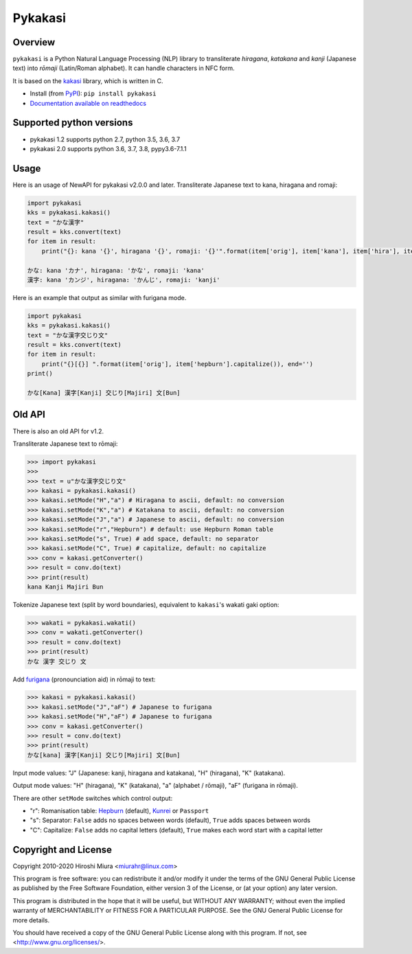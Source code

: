 ========
Pykakasi
========


Overview
========

.. image:: https://readthedocs.org/projects/pykakasi/badge/?version=latest
   :target: https://pykakasi.readthedocs.io/en/latest/?badge=latest
   :alt: Documentation Status

.. image:: https://badge.fury.io/py/pykakasi.png
   :target: http://badge.fury.io/py/Pykakasi
   :alt: PyPI version

.. image:: https://travis-ci.org/miurahr/pykakasi.svg?branch=master
   :target: https://travis-ci.org/miurahr/pykakasi
   :alt: Travis-CI

.. image:: https://dev.azure.com/miurahr/github/_apis/build/status/miurahr.pykakasi?branchName=master
   :target: https://dev.azure.com/miurahr/github/_build?definitionId=13&branchName=master
   :alt: Azure-Pipelines

.. image:: https://coveralls.io/repos/miurahr/pykakasi/badge.svg?branch=master
   :target: https://coveralls.io/r/miurahr/pykakasi?branch=master
   :alt: Coverage status


``pykakasi`` is a Python Natural Language Processing (NLP) library to transliterate *hiragana*, *katakana* and *kanji* (Japanese text) into *rōmaji* (Latin/Roman alphabet). It can handle characters in NFC form.

It is based on the `kakasi`_ library, which is written in C.

* Install (from `PyPI`_): ``pip install pykakasi``
* `Documentation available on readthedocs`_

.. _`PyPI`: https://pypi.org/project/pykakasi/
.. _`kakasi`: http://kakasi.namazu.org/
.. _`Documentation available on readthedocs`: https://pykakasi.readthedocs.io/en/latest/index.html


Supported python versions
=========================

* pykakasi 1.2 supports python 2.7, python 3.5, 3.6, 3.7

* pykakasi 2.0 supports python 3.6, 3.7, 3.8, pypy3.6-7.1.1

Usage
=====

Here is an usage of NewAPI for pykakasi v2.0.0 and later.
Transliterate Japanese text to kana, hiragana and romaji:

.. code-block:: pycon

    import pykakasi
    kks = pykakasi.kakasi()
    text = "かな漢字"
    result = kks.convert(text)
    for item in result:
        print("{}: kana '{}', hiragana '{}', romaji: '{}'".format(item['orig'], item['kana'], item['hira'], item['hepburn']))

    かな: kana 'カナ', hiragana: 'かな', romaji: 'kana'
    漢字: kana 'カンジ', hiragana: 'かんじ', romaji: 'kanji'


Here is an example that output as similar with furigana mode.

.. code-block:: pycon

    import pykakasi
    kks = pykakasi.kakasi()
    text = "かな漢字交じり文"
    result = kks.convert(text)
    for item in result:
        print("{}[{}] ".format(item['orig'], item['hepburn'].capitalize()), end='')
    print()

    かな[Kana] 漢字[Kanji] 交じり[Majiri] 文[Bun]


Old API
=======

There is also an old API for v1.2.

Transliterate Japanese text to rōmaji:

.. code-block:: pycon

    >>> import pykakasi
    >>>
    >>> text = u"かな漢字交じり文"
    >>> kakasi = pykakasi.kakasi()
    >>> kakasi.setMode("H","a") # Hiragana to ascii, default: no conversion
    >>> kakasi.setMode("K","a") # Katakana to ascii, default: no conversion
    >>> kakasi.setMode("J","a") # Japanese to ascii, default: no conversion
    >>> kakasi.setMode("r","Hepburn") # default: use Hepburn Roman table
    >>> kakasi.setMode("s", True) # add space, default: no separator
    >>> kakasi.setMode("C", True) # capitalize, default: no capitalize
    >>> conv = kakasi.getConverter()
    >>> result = conv.do(text)
    >>> print(result)
    kana Kanji Majiri Bun

Tokenize Japanese text (split by word boundaries), equivalent to ``kakasi``'s wakati gaki option:

.. code-block:: pycon

    >>> wakati = pykakasi.wakati()
    >>> conv = wakati.getConverter()
    >>> result = conv.do(text)
    >>> print(result)
    かな 漢字 交じり 文

Add `furigana`_ (pronounciation aid) in rōmaji to text:

.. code-block:: pycon

    >>> kakasi = pykakasi.kakasi()
    >>> kakasi.setMode("J","aF") # Japanese to furigana
    >>> kakasi.setMode("H","aF") # Japanese to furigana
    >>> conv = kakasi.getConverter()
    >>> result = conv.do(text)
    >>> print(result)
    かな[kana] 漢字[Kanji] 交じり[Majiri] 文[Bun]

Input mode values: "J" (Japanese: kanji, hiragana and katakana), "H" (hiragana), "K" (katakana).

Output mode values: "H" (hiragana), "K" (katakana), "a" (alphabet / rōmaji), "aF" (furigana in rōmaji).

There are other ``setMode`` switches which control output:

* "r": Romanisation table: `Hepburn`_ (default), `Kunrei`_ or ``Passport``
* "s": Separator: ``False`` adds no spaces between words (default), ``True`` adds spaces between words
* "C": Capitalize: ``False`` adds no capital letters (default), ``True`` makes each word start with a capital letter

.. _`furigana`: https://en.wikipedia.org/wiki/Furigana
.. _`Hepburn`: https://en.wikipedia.org/wiki/Hepburn_romanization
.. _`Kunrei`: https://en.wikipedia.org/wiki/Kunrei-shiki_romanization

Copyright and License
=====================

Copyright 2010-2020 Hiroshi Miura <miurahr@linux.com>

This program is free software: you can redistribute it and/or modify
it under the terms of the GNU General Public License as published by
the Free Software Foundation, either version 3 of the License, or
(at your option) any later version.

This program is distributed in the hope that it will be useful,
but WITHOUT ANY WARRANTY; without even the implied warranty of
MERCHANTABILITY or FITNESS FOR A PARTICULAR PURPOSE.  See the
GNU General Public License for more details.

You should have received a copy of the GNU General Public License
along with this program.  If not, see <http://www.gnu.org/licenses/>.

